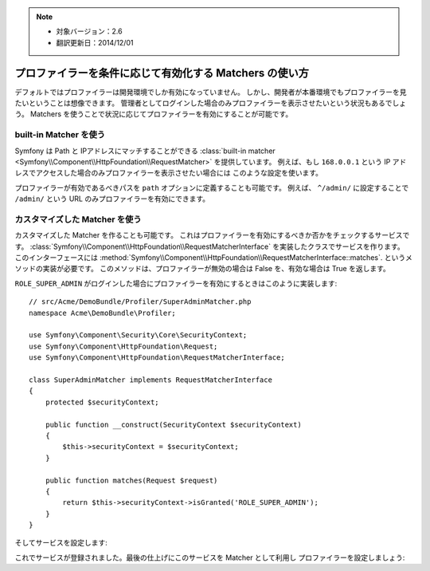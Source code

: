 .. note::

 * 対象バージョン：2.6
 * 翻訳更新日：2014/12/01

.. index::
    single: Profiling; Matchers

プロファイラーを条件に応じて有効化する Matchers の使い方
========================================================

デフォルトではプロファイラーは開発環境でしか有効になっていません。
しかし、開発者が本番環境でもプロファイラーを見たいということは想像できます。
管理者としてログインした場合のみプロファイラーを表示させたいという状況もあるでしょう。
Matchers を使うことで状況に応じてプロファイラーを有効にすることが可能です。

built-in Matcher を使う
--------------------------

Symfony は Path と IPアドレスにマッチすることができる
:class:`built-in matcher <Symfony\\Component\\HttpFoundation\\RequestMatcher>`
を提供しています。
例えば、もし ``168.0.0.1`` という IP アドレスでアクセスした場合のみプロファイラーを表示させたい場合には
このような設定を使います。

.. configuration-block::

    .. code-block:: yaml

        # app/config/config.yml
        framework:
            # ...
            profiler:
                matcher:
                    ip: 168.0.0.1

    .. code-block:: xml

        <!-- app/config/config.xml -->
        <framework:config>
            <framework:profiler
                ip="168.0.0.1"
            />
        </framework:config>

    .. code-block:: php

        // app/config/config.php
        $container->loadFromExtension('framework', array(
            'profiler' => array(
                'ip' => '168.0.0.1',
            ),
        ));

プロファイラーが有効であるべきパスを ``path`` オプションに定義することも可能です。
例えば、 ``^/admin/`` に設定することで ``/admin/`` という URL のみプロファイラーを有効にできます。

カスタマイズした Matcher を使う
-------------------------

カスタマイズした Matcher を作ることも可能です。
これはプロファイラーを有効にするべきか否かをチェックするサービスです。
:class:`Symfony\\Component\\HttpFoundation\\RequestMatcherInterface`
を実装したクラスでサービスを作ります。
このインターフェースには
:method:`Symfony\\Component\\HttpFoundation\\RequestMatcherInterface::matches`.
というメソッドの実装が必要です。
このメソッドは、プロファイラーが無効の場合は False を、有効な場合は True を返します。

``ROLE_SUPER_ADMIN`` がログインした場合にプロファイラーを有効にするときはこのように実装します::

    // src/Acme/DemoBundle/Profiler/SuperAdminMatcher.php
    namespace Acme\DemoBundle\Profiler;

    use Symfony\Component\Security\Core\SecurityContext;
    use Symfony\Component\HttpFoundation\Request;
    use Symfony\Component\HttpFoundation\RequestMatcherInterface;

    class SuperAdminMatcher implements RequestMatcherInterface
    {
        protected $securityContext;

        public function __construct(SecurityContext $securityContext)
        {
            $this->securityContext = $securityContext;
        }

        public function matches(Request $request)
        {
            return $this->securityContext->isGranted('ROLE_SUPER_ADMIN');
        }
    }

そしてサービスを設定します:

.. configuration-block::

    .. code-block:: yaml

        parameters:
            acme_demo.profiler.matcher.super_admin.class: Acme\DemoBundle\Profiler\SuperAdminMatcher

        services:
            acme_demo.profiler.matcher.super_admin:
                class: "%acme_demo.profiler.matcher.super_admin.class%"
                arguments: ["@security.context"]

    .. code-block:: xml

        <parameters>
            <parameter
                key="acme_demo.profiler.matcher.super_admin.class"
            >Acme\DemoBundle\Profiler\SuperAdminMatcher</parameter>
        </parameters>

        <services>
            <service id="acme_demo.profiler.matcher.super_admin"
                class="%acme_demo.profiler.matcher.super_admin.class%">
                <argument type="service" id="security.context" />
        </services>

    .. code-block:: php

        use Symfony\Component\DependencyInjection\Definition;
        use Symfony\Component\DependencyInjection\Reference;

        $container->setParameter(
            'acme_demo.profiler.matcher.super_admin.class',
            'Acme\DemoBundle\Profiler\SuperAdminMatcher'
        );

        $container->setDefinition('acme_demo.profiler.matcher.super_admin', new Definition(
            '%acme_demo.profiler.matcher.super_admin.class%',
            array(new Reference('security.context'))
        );

これでサービスが登録されました。最後の仕上げにこのサービスを Matcher として利用し
プロファイラーを設定しましょう:

.. configuration-block::

    .. code-block:: yaml

        # app/config/config.yml
        framework:
            # ...
            profiler:
                matcher:
                    service: acme_demo.profiler.matcher.super_admin

    .. code-block:: xml

        <!-- app/config/config.xml -->
        <framework:config>
            <!-- ... -->
            <framework:profiler
                service="acme_demo.profiler.matcher.super_admin"
            />
        </framework:config>

    .. code-block:: php

        // app/config/config.php
        $container->loadFromExtension('framework', array(
            // ...
            'profiler' => array(
                'service' => 'acme_demo.profiler.matcher.super_admin',
            ),
        ));
